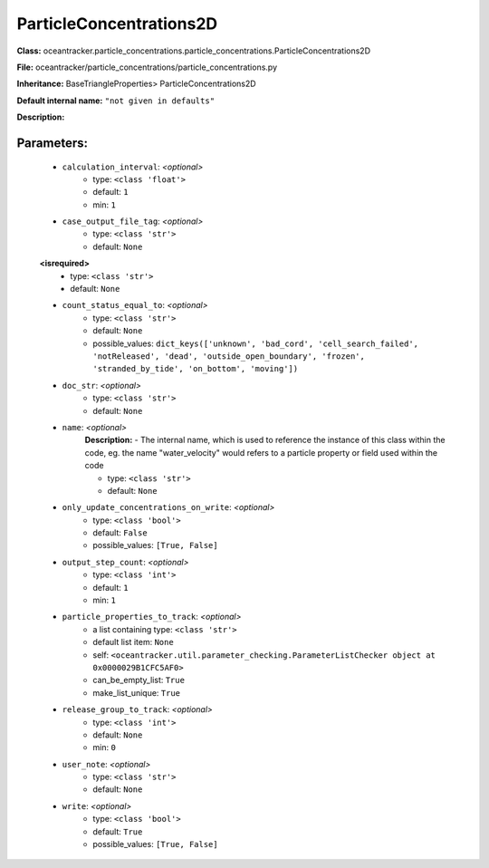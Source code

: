 #########################
ParticleConcentrations2D
#########################

**Class:** oceantracker.particle_concentrations.particle_concentrations.ParticleConcentrations2D

**File:** oceantracker/particle_concentrations/particle_concentrations.py

**Inheritance:** BaseTriangleProperties> ParticleConcentrations2D

**Default internal name:** ``"not given in defaults"``

**Description:** 


Parameters:
************

	* ``calculation_interval``:  *<optional>*
		- type: ``<class 'float'>``
		- default: ``1``
		- min: ``1``

	* ``case_output_file_tag``:  *<optional>*
		- type: ``<class 'str'>``
		- default: ``None``

	**<isrequired>**
		- type: ``<class 'str'>``
		- default: ``None``

	* ``count_status_equal_to``:  *<optional>*
		- type: ``<class 'str'>``
		- default: ``None``
		- possible_values: ``dict_keys(['unknown', 'bad_cord', 'cell_search_failed', 'notReleased', 'dead', 'outside_open_boundary', 'frozen', 'stranded_by_tide', 'on_bottom', 'moving'])``

	* ``doc_str``:  *<optional>*
		- type: ``<class 'str'>``
		- default: ``None``

	* ``name``:  *<optional>*
		**Description:** - The internal name, which is used to reference the instance of this class within the code, eg. the name "water_velocity" would refers to a particle property or field used within the code

		- type: ``<class 'str'>``
		- default: ``None``

	* ``only_update_concentrations_on_write``:  *<optional>*
		- type: ``<class 'bool'>``
		- default: ``False``
		- possible_values: ``[True, False]``

	* ``output_step_count``:  *<optional>*
		- type: ``<class 'int'>``
		- default: ``1``
		- min: ``1``

	* ``particle_properties_to_track``:  *<optional>*
		- a list containing type:  ``<class 'str'>``
		- default list item: ``None``
		- self: ``<oceantracker.util.parameter_checking.ParameterListChecker object at 0x0000029B1CFC5AF0>``
		- can_be_empty_list: ``True``
		- make_list_unique: ``True``

	* ``release_group_to_track``:  *<optional>*
		- type: ``<class 'int'>``
		- default: ``None``
		- min: ``0``

	* ``user_note``:  *<optional>*
		- type: ``<class 'str'>``
		- default: ``None``

	* ``write``:  *<optional>*
		- type: ``<class 'bool'>``
		- default: ``True``
		- possible_values: ``[True, False]``

